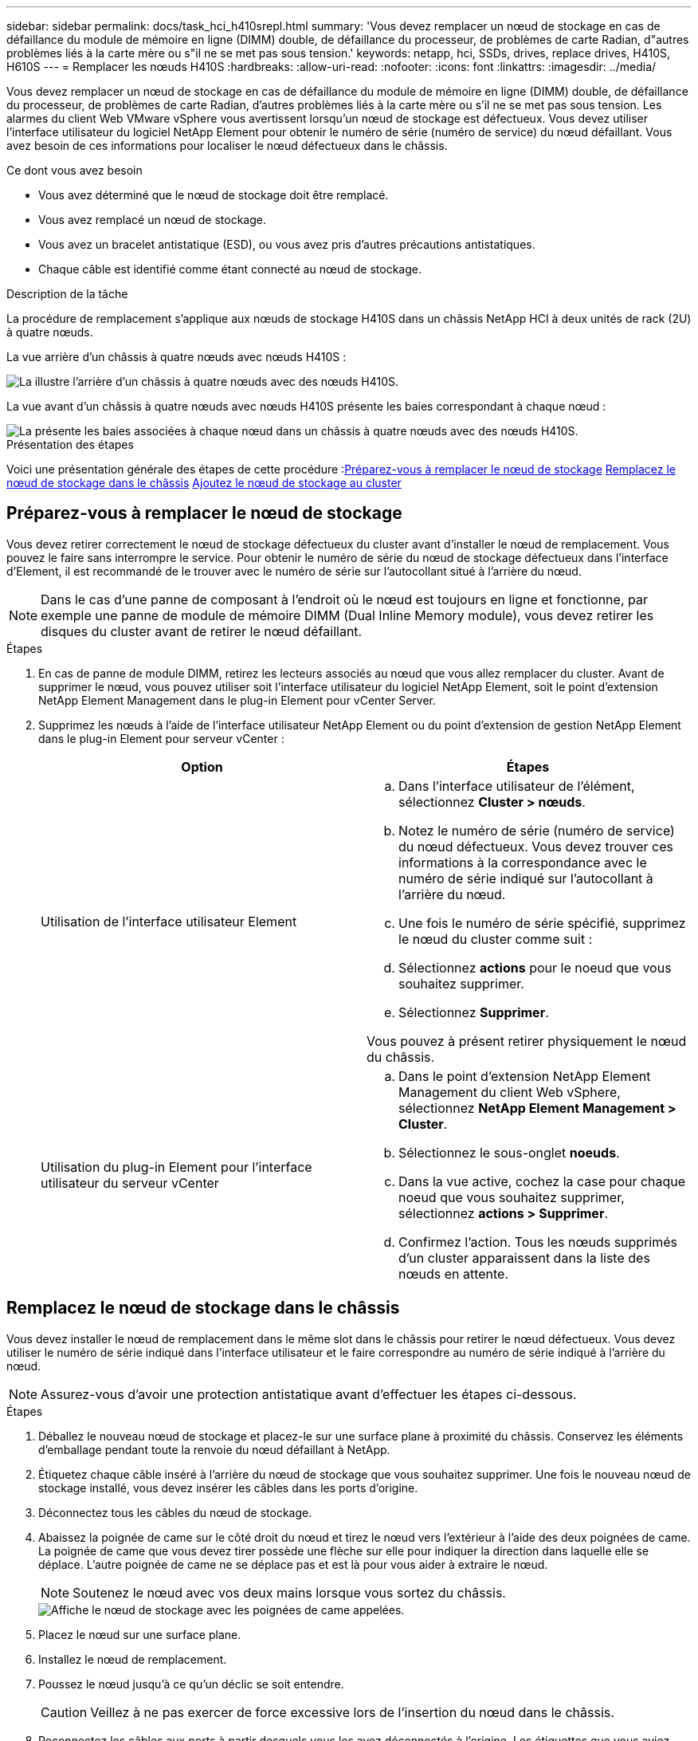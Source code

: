 ---
sidebar: sidebar 
permalink: docs/task_hci_h410srepl.html 
summary: 'Vous devez remplacer un nœud de stockage en cas de défaillance du module de mémoire en ligne (DIMM) double, de défaillance du processeur, de problèmes de carte Radian, d"autres problèmes liés à la carte mère ou s"il ne se met pas sous tension.' 
keywords: netapp, hci, SSDs, drives, replace drives, H410S, H610S 
---
= Remplacer les nœuds H410S
:hardbreaks:
:allow-uri-read: 
:nofooter: 
:icons: font
:linkattrs: 
:imagesdir: ../media/


[role="lead"]
Vous devez remplacer un nœud de stockage en cas de défaillance du module de mémoire en ligne (DIMM) double, de défaillance du processeur, de problèmes de carte Radian, d'autres problèmes liés à la carte mère ou s'il ne se met pas sous tension. Les alarmes du client Web VMware vSphere vous avertissent lorsqu'un nœud de stockage est défectueux. Vous devez utiliser l'interface utilisateur du logiciel NetApp Element pour obtenir le numéro de série (numéro de service) du nœud défaillant. Vous avez besoin de ces informations pour localiser le nœud défectueux dans le châssis.

.Ce dont vous avez besoin
* Vous avez déterminé que le nœud de stockage doit être remplacé.
* Vous avez remplacé un nœud de stockage.
* Vous avez un bracelet antistatique (ESD), ou vous avez pris d'autres précautions antistatiques.
* Chaque câble est identifié comme étant connecté au nœud de stockage.


.Description de la tâche
La procédure de remplacement s'applique aux nœuds de stockage H410S dans un châssis NetApp HCI à deux unités de rack (2U) à quatre nœuds.

La vue arrière d'un châssis à quatre nœuds avec nœuds H410S :

image::h410s_chassis_rear.png[La illustre l'arrière d'un châssis à quatre nœuds avec des nœuds H410S.]

La vue avant d'un châssis à quatre nœuds avec nœuds H410S présente les baies correspondant à chaque nœud :

image::h410s_ssd_bays.png[La présente les baies associées à chaque nœud dans un châssis à quatre nœuds avec des nœuds H410S.]

.Présentation des étapes
Voici une présentation générale des étapes de cette procédure :<<Préparez-vous à remplacer le nœud de stockage>>
<<Remplacez le nœud de stockage dans le châssis>>
<<Ajoutez le nœud de stockage au cluster>>



== Préparez-vous à remplacer le nœud de stockage

Vous devez retirer correctement le nœud de stockage défectueux du cluster avant d'installer le nœud de remplacement. Vous pouvez le faire sans interrompre le service. Pour obtenir le numéro de série du nœud de stockage défectueux dans l'interface d'Element, il est recommandé de le trouver avec le numéro de série sur l'autocollant situé à l'arrière du nœud.


NOTE: Dans le cas d'une panne de composant à l'endroit où le nœud est toujours en ligne et fonctionne, par exemple une panne de module de mémoire DIMM (Dual Inline Memory module), vous devez retirer les disques du cluster avant de retirer le nœud défaillant.

.Étapes
. En cas de panne de module DIMM, retirez les lecteurs associés au nœud que vous allez remplacer du cluster. Avant de supprimer le nœud, vous pouvez utiliser soit l'interface utilisateur du logiciel NetApp Element, soit le point d'extension NetApp Element Management dans le plug-in Element pour vCenter Server.
. Supprimez les nœuds à l'aide de l'interface utilisateur NetApp Element ou du point d'extension de gestion NetApp Element dans le plug-in Element pour serveur vCenter :
+
[cols="2*"]
|===
| Option | Étapes 


| Utilisation de l'interface utilisateur Element  a| 
.. Dans l'interface utilisateur de l'élément, sélectionnez *Cluster > nœuds*.
.. Notez le numéro de série (numéro de service) du nœud défectueux. Vous devez trouver ces informations à la correspondance avec le numéro de série indiqué sur l'autocollant à l'arrière du nœud.
.. Une fois le numéro de série spécifié, supprimez le nœud du cluster comme suit :
.. Sélectionnez *actions* pour le noeud que vous souhaitez supprimer.
.. Sélectionnez *Supprimer*.


Vous pouvez à présent retirer physiquement le nœud du châssis.



| Utilisation du plug-in Element pour l'interface utilisateur du serveur vCenter  a| 
.. Dans le point d'extension NetApp Element Management du client Web vSphere, sélectionnez *NetApp Element Management > Cluster*.
.. Sélectionnez le sous-onglet *noeuds*.
.. Dans la vue active, cochez la case pour chaque noeud que vous souhaitez supprimer, sélectionnez *actions > Supprimer*.
.. Confirmez l'action. Tous les nœuds supprimés d'un cluster apparaissent dans la liste des nœuds en attente.


|===




== Remplacez le nœud de stockage dans le châssis

Vous devez installer le nœud de remplacement dans le même slot dans le châssis pour retirer le nœud défectueux. Vous devez utiliser le numéro de série indiqué dans l'interface utilisateur et le faire correspondre au numéro de série indiqué à l'arrière du nœud.


NOTE: Assurez-vous d'avoir une protection antistatique avant d'effectuer les étapes ci-dessous.

.Étapes
. Déballez le nouveau nœud de stockage et placez-le sur une surface plane à proximité du châssis. Conservez les éléments d'emballage pendant toute la renvoie du nœud défaillant à NetApp.
. Étiquetez chaque câble inséré à l'arrière du nœud de stockage que vous souhaitez supprimer. Une fois le nouveau nœud de stockage installé, vous devez insérer les câbles dans les ports d'origine.
. Déconnectez tous les câbles du nœud de stockage.
. Abaissez la poignée de came sur le côté droit du nœud et tirez le nœud vers l'extérieur à l'aide des deux poignées de came. La poignée de came que vous devez tirer possède une flèche sur elle pour indiquer la direction dans laquelle elle se déplace. L'autre poignée de came ne se déplace pas et est là pour vous aider à extraire le nœud.
+

NOTE: Soutenez le nœud avec vos deux mains lorsque vous sortez du châssis.

+
image::HCI_stor_node_camhandles.png[Affiche le nœud de stockage avec les poignées de came appelées.]

. Placez le nœud sur une surface plane.
. Installez le nœud de remplacement.
. Poussez le nœud jusqu'à ce qu'un déclic se soit entendre.
+

CAUTION: Veillez à ne pas exercer de force excessive lors de l'insertion du nœud dans le châssis.

. Reconnectez les câbles aux ports à partir desquels vous les avez déconnectés à l'origine. Les étiquettes que vous aviez attachées aux câbles lorsque vous les avez débranchées vous guident.
+

CAUTION: Si les évents d'aération situés à l'arrière du châssis sont bloqués par des câbles ou des étiquettes, ils peuvent provoquer des défaillances prématurées de composants en raison d'une surchauffe. Ne forcez pas les câbles dans les ports ; vous risquez d'endommager les câbles, les ports ou les deux.

+

TIP: Assurez-vous que le nœud de remplacement est câblé de la même manière que les autres nœuds du châssis.

. Appuyez sur le bouton situé à l'avant du nœud pour le mettre sous tension.




== Ajoutez le nœud de stockage au cluster

Vous devez réintégrer le nœud de stockage dans le cluster. Les étapes varient en fonction de la version de NetApp HCI que vous utilisez.

.Ce dont vous avez besoin
* Vous disposez d'adresses IPv4 libres et inutilisées sur le même segment de réseau que les nœuds existants (chaque nouveau nœud doit être installé sur le même réseau que les nœuds existants de son type).
* Vous disposez de l'un des types suivants de comptes de cluster de stockage SolidFire :
+
** Compte administrateur natif créé lors du déploiement initial
** Compte utilisateur personnalisé avec les autorisations Cluster Admin, Drives, volumes et Nodes


* Vous avez câblé et mis le nouveau nœud sous tension.
* L'adresse IPv4 de gestion d'un nœud de stockage est déjà installé. L'adresse IP se trouve dans l'onglet *NetApp Element Management > Cluster > nœuds* du plug-in NetApp Element pour vCenter Server.
* Vous avez veillé à ce que le nouveau nœud utilise la même topologie réseau et le même câblage que les clusters de stockage existants.
+

TIP: Assurez-vous que la capacité de stockage est répartie uniformément sur tous les châssis pour une fiabilité optimale.





=== NetApp HCI 1.6P1 et versions ultérieures

Vous pouvez utiliser NetApp Hybrid Cloud Control uniquement si votre installation NetApp HCI s'exécute à partir de la version 1.6P1 ou ultérieure.

.Étapes
. Ouvrez l'adresse IP du nœud de gestion dans un navigateur Web. Par exemple :
+
[listing]
----
https://<ManagementNodeIP>/manager/login
----
. Connectez-vous au contrôle de cloud hybride NetApp en fournissant les informations d'identification de l'administrateur du cluster de stockage NetApp HCI.
. Dans le volet développer l'installation, sélectionnez *développer*.
. Connectez-vous au moteur de déploiement NetApp en fournissant les informations d'identification de l'administrateur du cluster de stockage NetApp HCI.
. Sur la page Bienvenue, sélectionnez *non*.
. Sélectionnez *Continuer*.
. Sur la page Inventaire disponible, sélectionnez le nœud de stockage à ajouter à l'installation NetApp HCI existante.
. Sélectionnez *Continuer*.
. Sur la page Paramètres réseau, certaines informations sur le réseau ont été détectées à partir du déploiement initial. Chaque nouveau nœud de stockage est indiqué par le numéro de série, et vous devez lui attribuer de nouvelles informations sur le réseau. Effectuez les opérations suivantes :
+
.. Si NetApp HCI a détecté un préfixe de nom, copiez-le depuis le champ préfixe de nom détecté, puis insérez-le comme préfixe du nouveau nom d'hôte unique que vous ajoutez dans le champ Nom d'hôte.
.. Dans le champ adresse IP de gestion, entrez une adresse IP de gestion pour le nouveau nœud de stockage dans le sous-réseau du réseau de gestion.
.. Dans le champ adresse IP de stockage (iSCSI), saisissez une adresse IP iSCSI pour le nouveau nœud de stockage qui se trouve dans le sous-réseau du réseau iSCSI.
.. Sélectionnez *Continuer*.
+

NOTE: NetApp HCI peut prendre un certain temps pour valider les adresses IP que vous entrez. Le bouton Continuer devient disponible lorsque la validation de l'adresse IP est terminée.



. Sur la page Revue de la section Paramètres réseau, les nouveaux nœuds sont affichés en gras. Si vous devez apporter des modifications aux informations dans une section, effectuez les opérations suivantes :
+
.. Sélectionnez *Modifier* pour cette section.
.. Lorsque vous avez terminé d'apporter des modifications, sélectionnez *Continuer* sur les pages suivantes pour revenir à la page Revue.


. Facultatif : si vous ne souhaitez pas envoyer les statistiques de clusters et les informations de support aux serveurs Active IQ hébergés par NetApp, décochez la case finale. Cela désactive la surveillance de l'état et des diagnostics en temps réel pour NetApp HCI. La désactivation de cette fonctionnalité permet à NetApp de prendre en charge et de surveiller NetApp HCI de manière proactive afin de détecter et de résoudre les problèmes avant que la production n'soit affectée.
. Sélectionnez *Ajouter des nœuds*. Vous pouvez contrôler la progression pendant l'ajout et la configuration de ressources par NetApp HCI.
. Facultatif : vérifiez que tous les nouveaux nœuds de stockage sont visibles dans le client Web VMware vSphere.




=== NetApp HCI 1.4 P2, 1.4 et 1.3

Si votre installation de NetApp HCI exécute la version 1.4P2, 1.4 ou 1.3, vous pouvez utiliser le moteur de déploiement NetApp pour ajouter le nœud au cluster.

.Étapes
. Accéder à l'adresse IP de gestion d'un des nœuds de stockage existants :
`http://<storage_node_management_IP_address>/`
. Connectez-vous au moteur de déploiement NetApp en fournissant les informations d'identification de l'administrateur du cluster de stockage NetApp HCI.
. Sélectionnez *Elargir votre installation*.
. Sur la page Bienvenue, sélectionnez *non*.
. Cliquez sur *Continuer*.
. Sur la page Inventaire disponible, sélectionnez le nœud de stockage à ajouter à l'installation de NetApp HCI.
. Sélectionnez *Continuer*.
. Sur la page Paramètres réseau, effectuez les opérations suivantes :
+
.. Vérifiez les informations détectées lors du déploiement initial. Chaque nouveau nœud de stockage est indiqué par le numéro de série, et vous devez lui attribuer de nouvelles informations sur le réseau. Pour chaque nouveau nœud de stockage, effectuez les opérations suivantes :
+
... Si NetApp HCI a détecté un préfixe de nom, copiez-le depuis le champ préfixe de nom détecté, puis insérez-le comme préfixe du nouveau nom d'hôte unique que vous ajoutez dans le champ Nom d'hôte.
... Dans le champ adresse IP de gestion, entrez une adresse IP de gestion pour le nouveau nœud de stockage dans le sous-réseau du réseau de gestion.
... Dans le champ adresse IP de stockage (iSCSI), saisissez une adresse IP iSCSI pour le nouveau nœud de stockage qui se trouve dans le sous-réseau du réseau iSCSI.


.. Sélectionnez *Continuer*.
.. Sur la page Revue de la section Paramètres réseau, le nouveau nœud est affiché en gras. Si vous souhaitez modifier les informations d'une section, effectuez les opérations suivantes :
+
... Sélectionnez *Modifier* pour cette section.
... Lorsque vous avez terminé d'apporter des modifications, sélectionnez *Continuer* sur les pages suivantes pour revenir à la page Revue.




. Facultatif : si vous ne souhaitez pas envoyer les statistiques de clusters et les informations de support aux serveurs Active IQ hébergés par NetApp, décochez la case finale. Cela désactive la surveillance de l'état et des diagnostics en temps réel pour NetApp HCI. La désactivation de cette fonctionnalité permet à NetApp de prendre en charge et de surveiller NetApp HCI de manière proactive afin de détecter et de résoudre les problèmes avant que la production n'soit affectée.
. Sélectionnez *Ajouter des nœuds*. Vous pouvez contrôler la progression pendant l'ajout et la configuration de ressources par NetApp HCI.
. Facultatif : vérifiez que tous les nouveaux nœuds de stockage sont visibles dans le client Web VMware vSphere.




=== NetApp HCI 1.2, 1.1 et 1.0

Lorsque vous installez le nœud, l'interface utilisateur du terminal (TUI) affiche les champs nécessaires à la configuration du nœud. Vous devez entrer les informations de configuration nécessaires au nœud avant de poursuivre l'ajout du nœud au cluster.


NOTE: Vous devez utiliser la TUI pour configurer les informations de réseau statique ainsi que les informations de cluster. Si vous utilisiez la gestion hors bande, vous devez la configurer sur le nouveau nœud.

Vous devez disposer d'une console ou d'un clavier, d'une vidéo, d'une souris (KVM) pour effectuer ces étapes et disposer des informations réseau et cluster nécessaires pour configurer le nœud.

.Étapes
. Connectez un clavier et un moniteur au nœud. La TUI apparaît sur le terminal ty1 avec l'onglet Paramètres réseau.
. Utilisez le système de navigation à l'écran pour configurer les paramètres réseau Bond1G et Bond10G du nœud. Vous devez entrer les informations suivantes pour Bond1G :
+
** Adresse IP. Vous pouvez réutiliser l'adresse IP de gestion du nœud défaillant.
** Masque de sous-réseau. Si vous ne savez pas, votre administrateur réseau peut fournir ces informations.
** Adresse de passerelle. Si vous ne savez pas, votre administrateur réseau peut fournir ces informations. Vous devez saisir les informations suivantes pour Bond10G :
** Adresse IP. Vous pouvez réutiliser l'adresse IP de stockage à partir du nœud défaillant.
** Masque de sous-réseau. Si vous ne savez pas, votre administrateur réseau peut fournir ces informations.


. Entrez `s` pour enregistrer les paramètres, puis entrez `y` pour accepter les modifications.
. Entrez `c` Pour naviguer vers l'onglet Cluster.
. Utilisez le système de navigation à l'écran pour définir le nom d'hôte et le cluster du nœud.
+

NOTE: Si vous souhaitez modifier le nom d'hôte par défaut sur le nom du nœud que vous avez supprimé, vous devez le faire maintenant.

+

TIP: Il est préférable d'utiliser le même nom pour le nouveau nœud que le nœud que vous avez remplacé afin d'éviter toute confusion à l'avenir.

. Entrez `s` pour enregistrer les paramètres. L'appartenance au cluster passe de disponible à en attente.
. Dans le plug-in NetApp Element pour vCenter Server, sélectionnez *NetApp Element Management > Cluster > Nodes*.
. Sélectionnez *en attente* dans la liste déroulante pour afficher la liste des nœuds disponibles.
. Sélectionnez le noeud que vous souhaitez ajouter et sélectionnez *Ajouter*.
+

NOTE: L'ajout du nœud au cluster peut prendre jusqu'à 2 minutes et s'afficher sous nœuds > actif.

+

IMPORTANT: L'ajout unique de disques peut entraîner des interruptions. Pour connaître les meilleures pratiques relatives à l'ajout et au retrait de disques, reportez-vous à la section https://kb.netapp.com/Advice_and_Troubleshooting/Data_Storage_Software/Element_Software/What_is_the_best_practice_on_adding_or_removing_drives_from_a_cluster_on_Element%3F["Article de cette base de connaissances"^] (connexion requise).

. Sélectionnez *lecteurs*.
. Sélectionnez *Available* dans la liste déroulante pour afficher les lecteurs disponibles.
. Sélectionnez les lecteurs que vous souhaitez ajouter et sélectionnez *Ajouter*.




== Trouvez plus d'informations

* https://www.netapp.com/us/documentation/hci.aspx["Page Ressources NetApp HCI"^]
* http://docs.netapp.com/sfe-122/index.jsp["Centre de documentation des logiciels SolidFire et Element"^]


